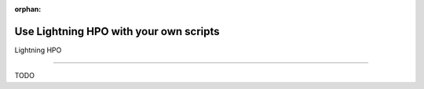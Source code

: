 :orphan:

#######################################
Use Lightning HPO with your own scripts
#######################################

.. _fundamental:

Lightning HPO

.. join_slack::
   :align: left

----

TODO
